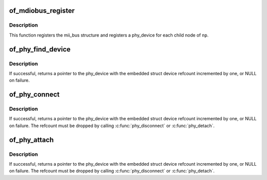 .. -*- coding: utf-8; mode: rst -*-
.. src-file: drivers/of/of_mdio.c

.. _`of_mdiobus_register`:

of_mdiobus_register
===================

.. c:function:: int of_mdiobus_register(struct mii_bus *mdio, struct device_node *np)

    Register mii_bus and create PHYs from the device tree

    :param struct mii_bus \*mdio:
        pointer to mii_bus structure

    :param struct device_node \*np:
        pointer to device_node of MDIO bus.

.. _`of_mdiobus_register.description`:

Description
-----------

This function registers the mii_bus structure and registers a phy_device
for each child node of \ ``np``\ .

.. _`of_phy_find_device`:

of_phy_find_device
==================

.. c:function:: struct phy_device *of_phy_find_device(struct device_node *phy_np)

    Give a PHY node, find the phy_device

    :param struct device_node \*phy_np:
        Pointer to the phy's device tree node

.. _`of_phy_find_device.description`:

Description
-----------

If successful, returns a pointer to the phy_device with the embedded
struct device refcount incremented by one, or NULL on failure.

.. _`of_phy_connect`:

of_phy_connect
==============

.. c:function:: struct phy_device *of_phy_connect(struct net_device *dev, struct device_node *phy_np, void (*hndlr)(struct net_device *), u32 flags, phy_interface_t iface)

    Connect to the phy described in the device tree

    :param struct net_device \*dev:
        pointer to net_device claiming the phy

    :param struct device_node \*phy_np:
        Pointer to device tree node for the PHY

    :param void (\*hndlr)(struct net_device \*):
        Link state callback for the network device

    :param u32 flags:
        flags to pass to the PHY

    :param phy_interface_t iface:
        PHY data interface type

.. _`of_phy_connect.description`:

Description
-----------

If successful, returns a pointer to the phy_device with the embedded
struct device refcount incremented by one, or NULL on failure. The
refcount must be dropped by calling \ :c:func:`phy_disconnect`\  or \ :c:func:`phy_detach`\ .

.. _`of_phy_attach`:

of_phy_attach
=============

.. c:function:: struct phy_device *of_phy_attach(struct net_device *dev, struct device_node *phy_np, u32 flags, phy_interface_t iface)

    Attach to a PHY without starting the state machine

    :param struct net_device \*dev:
        pointer to net_device claiming the phy

    :param struct device_node \*phy_np:
        Node pointer for the PHY

    :param u32 flags:
        flags to pass to the PHY

    :param phy_interface_t iface:
        PHY data interface type

.. _`of_phy_attach.description`:

Description
-----------

If successful, returns a pointer to the phy_device with the embedded
struct device refcount incremented by one, or NULL on failure. The
refcount must be dropped by calling \ :c:func:`phy_disconnect`\  or \ :c:func:`phy_detach`\ .

.. This file was automatic generated / don't edit.

